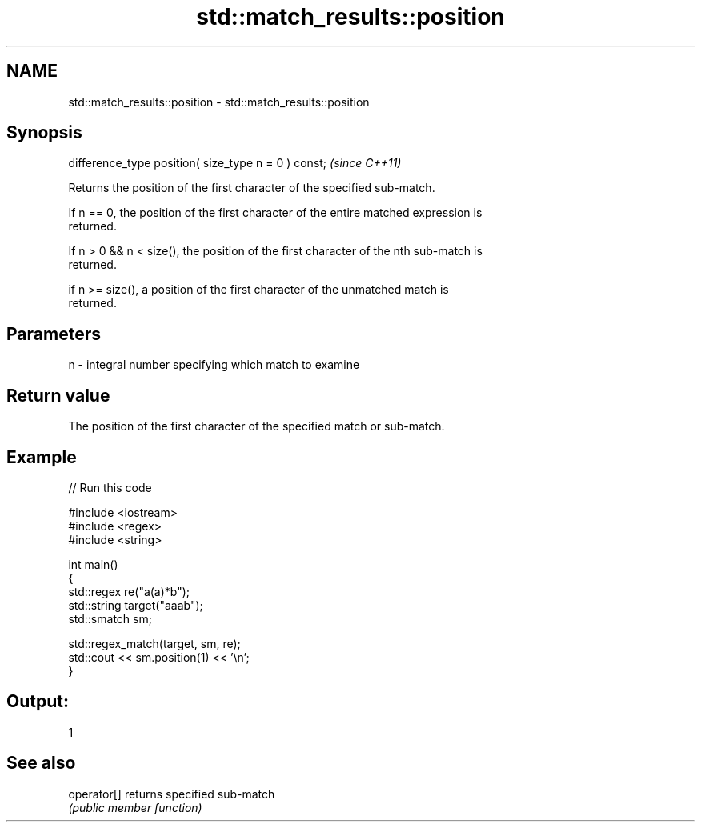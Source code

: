 .TH std::match_results::position 3 "2018.03.28" "http://cppreference.com" "C++ Standard Libary"
.SH NAME
std::match_results::position \- std::match_results::position

.SH Synopsis
   difference_type position( size_type n = 0 ) const;  \fI(since C++11)\fP

   Returns the position of the first character of the specified sub-match.

   If n == 0, the position of the first character of the entire matched expression is
   returned.

   If n > 0 && n < size(), the position of the first character of the nth sub-match is
   returned.

   if n >= size(), a position of the first character of the unmatched match is
   returned.

.SH Parameters

   n - integral number specifying which match to examine

.SH Return value

   The position of the first character of the specified match or sub-match.

.SH Example

   
// Run this code

 #include <iostream>
 #include <regex>
 #include <string>
  
 int main()
 {
     std::regex re("a(a)*b");
     std::string target("aaab");
     std::smatch sm;
  
     std::regex_match(target, sm, re);
     std::cout << sm.position(1) << '\\n';
 }

.SH Output:

 1

.SH See also

   operator[] returns specified sub-match
              \fI(public member function)\fP 
